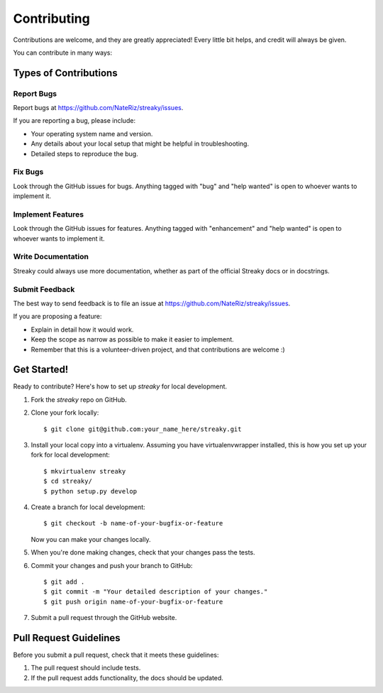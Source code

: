 .. highlight:: shell

============
Contributing
============

Contributions are welcome, and they are greatly appreciated! Every little bit
helps, and credit will always be given.

You can contribute in many ways:

Types of Contributions
----------------------

Report Bugs
~~~~~~~~~~~

Report bugs at https://github.com/NateRiz/streaky/issues.

If you are reporting a bug, please include:

* Your operating system name and version.
* Any details about your local setup that might be helpful in troubleshooting.
* Detailed steps to reproduce the bug.

Fix Bugs
~~~~~~~~

Look through the GitHub issues for bugs. Anything tagged with "bug" and "help
wanted" is open to whoever wants to implement it.

Implement Features
~~~~~~~~~~~~~~~~~~

Look through the GitHub issues for features. Anything tagged with "enhancement"
and "help wanted" is open to whoever wants to implement it.

Write Documentation
~~~~~~~~~~~~~~~~~~~

Streaky could always use more documentation, whether as part of the
official Streaky docs or in docstrings.

Submit Feedback
~~~~~~~~~~~~~~~

The best way to send feedback is to file an issue at https://github.com/NateRiz/streaky/issues.

If you are proposing a feature:

* Explain in detail how it would work.
* Keep the scope as narrow as possible to make it easier to implement.
* Remember that this is a volunteer-driven project, and that contributions
  are welcome :)

Get Started!
------------

Ready to contribute? Here's how to set up `streaky` for local development.

1. Fork the `streaky` repo on GitHub.
2. Clone your fork locally::

    $ git clone git@github.com:your_name_here/streaky.git

3. Install your local copy into a virtualenv. Assuming you have virtualenvwrapper installed, this is how you set up your fork for local development::

    $ mkvirtualenv streaky
    $ cd streaky/
    $ python setup.py develop

4. Create a branch for local development::

    $ git checkout -b name-of-your-bugfix-or-feature

   Now you can make your changes locally.

5. When you're done making changes, check that your changes pass the
   tests.

6. Commit your changes and push your branch to GitHub::

    $ git add .
    $ git commit -m "Your detailed description of your changes."
    $ git push origin name-of-your-bugfix-or-feature

7. Submit a pull request through the GitHub website.

Pull Request Guidelines
-----------------------

Before you submit a pull request, check that it meets these guidelines:

1. The pull request should include tests.
2. If the pull request adds functionality, the docs should be updated.
